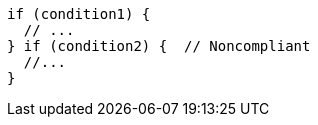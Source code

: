[source,csharp,diff-id=1,diff-type=noncompliant]
----
if (condition1) {
  // ...
} if (condition2) {  // Noncompliant
  //...
}
----
